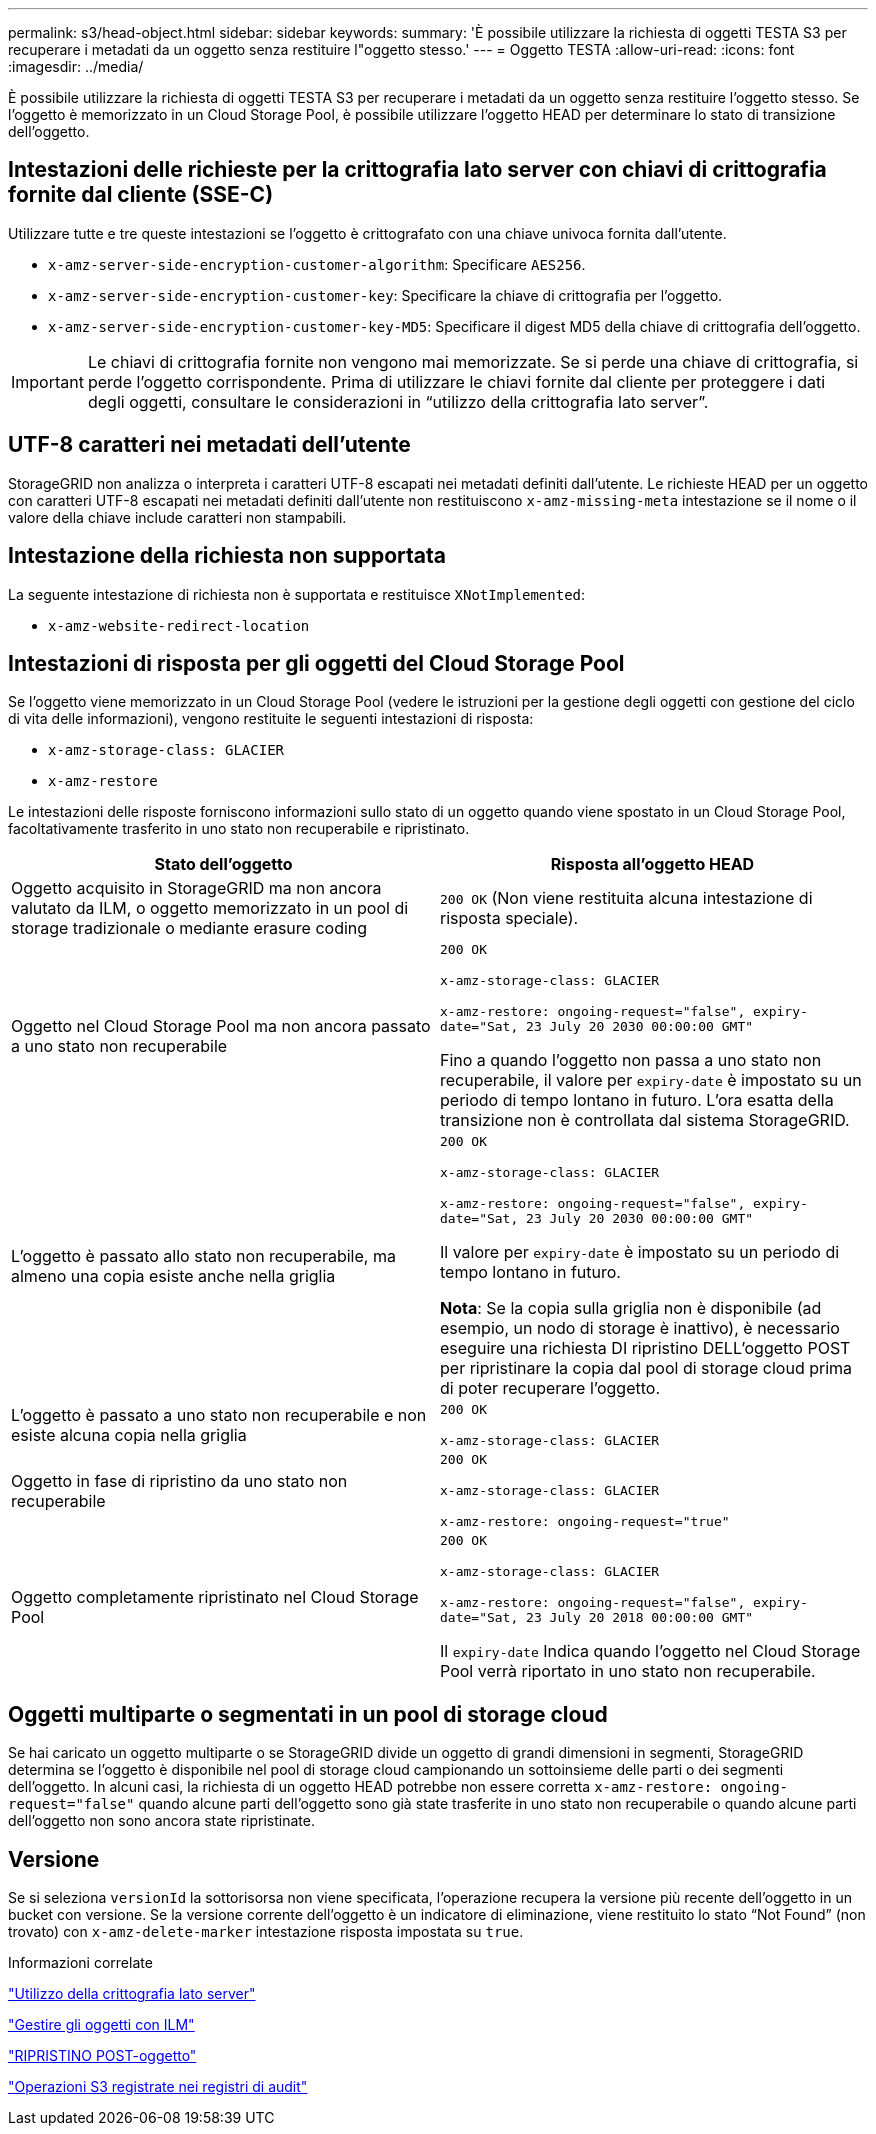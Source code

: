 ---
permalink: s3/head-object.html 
sidebar: sidebar 
keywords:  
summary: 'È possibile utilizzare la richiesta di oggetti TESTA S3 per recuperare i metadati da un oggetto senza restituire l"oggetto stesso.' 
---
= Oggetto TESTA
:allow-uri-read: 
:icons: font
:imagesdir: ../media/


[role="lead"]
È possibile utilizzare la richiesta di oggetti TESTA S3 per recuperare i metadati da un oggetto senza restituire l'oggetto stesso. Se l'oggetto è memorizzato in un Cloud Storage Pool, è possibile utilizzare l'oggetto HEAD per determinare lo stato di transizione dell'oggetto.



== Intestazioni delle richieste per la crittografia lato server con chiavi di crittografia fornite dal cliente (SSE-C)

Utilizzare tutte e tre queste intestazioni se l'oggetto è crittografato con una chiave univoca fornita dall'utente.

* `x-amz-server-side-encryption-customer-algorithm`: Specificare `AES256`.
* `x-amz-server-side-encryption-customer-key`: Specificare la chiave di crittografia per l'oggetto.
* `x-amz-server-side-encryption-customer-key-MD5`: Specificare il digest MD5 della chiave di crittografia dell'oggetto.



IMPORTANT: Le chiavi di crittografia fornite non vengono mai memorizzate. Se si perde una chiave di crittografia, si perde l'oggetto corrispondente. Prima di utilizzare le chiavi fornite dal cliente per proteggere i dati degli oggetti, consultare le considerazioni in "`utilizzo della crittografia lato server`".



== UTF-8 caratteri nei metadati dell'utente

StorageGRID non analizza o interpreta i caratteri UTF-8 escapati nei metadati definiti dall'utente. Le richieste HEAD per un oggetto con caratteri UTF-8 escapati nei metadati definiti dall'utente non restituiscono `x-amz-missing-meta` intestazione se il nome o il valore della chiave include caratteri non stampabili.



== Intestazione della richiesta non supportata

La seguente intestazione di richiesta non è supportata e restituisce `XNotImplemented`:

* `x-amz-website-redirect-location`




== Intestazioni di risposta per gli oggetti del Cloud Storage Pool

Se l'oggetto viene memorizzato in un Cloud Storage Pool (vedere le istruzioni per la gestione degli oggetti con gestione del ciclo di vita delle informazioni), vengono restituite le seguenti intestazioni di risposta:

* `x-amz-storage-class: GLACIER`
* `x-amz-restore`


Le intestazioni delle risposte forniscono informazioni sullo stato di un oggetto quando viene spostato in un Cloud Storage Pool, facoltativamente trasferito in uno stato non recuperabile e ripristinato.

|===
| Stato dell'oggetto | Risposta all'oggetto HEAD 


 a| 
Oggetto acquisito in StorageGRID ma non ancora valutato da ILM, o oggetto memorizzato in un pool di storage tradizionale o mediante erasure coding
 a| 
`200 OK` (Non viene restituita alcuna intestazione di risposta speciale).



 a| 
Oggetto nel Cloud Storage Pool ma non ancora passato a uno stato non recuperabile
 a| 
`200 OK`

`x-amz-storage-class: GLACIER`

`x-amz-restore: ongoing-request="false", expiry-date="Sat, 23 July 20 2030 00:00:00 GMT"`

Fino a quando l'oggetto non passa a uno stato non recuperabile, il valore per `expiry-date` è impostato su un periodo di tempo lontano in futuro. L'ora esatta della transizione non è controllata dal sistema StorageGRID.



 a| 
L'oggetto è passato allo stato non recuperabile, ma almeno una copia esiste anche nella griglia
 a| 
`200 OK`

`x-amz-storage-class: GLACIER`

`x-amz-restore: ongoing-request="false", expiry-date="Sat, 23 July 20 2030 00:00:00 GMT"`

Il valore per `expiry-date` è impostato su un periodo di tempo lontano in futuro.

*Nota*: Se la copia sulla griglia non è disponibile (ad esempio, un nodo di storage è inattivo), è necessario eseguire una richiesta DI ripristino DELL'oggetto POST per ripristinare la copia dal pool di storage cloud prima di poter recuperare l'oggetto.



 a| 
L'oggetto è passato a uno stato non recuperabile e non esiste alcuna copia nella griglia
 a| 
`200 OK`

`x-amz-storage-class: GLACIER`



 a| 
Oggetto in fase di ripristino da uno stato non recuperabile
 a| 
`200 OK`

`x-amz-storage-class: GLACIER`

`x-amz-restore: ongoing-request="true"`



 a| 
Oggetto completamente ripristinato nel Cloud Storage Pool
 a| 
`200 OK`

`x-amz-storage-class: GLACIER`

`x-amz-restore: ongoing-request="false", expiry-date="Sat, 23 July 20 2018 00:00:00 GMT"`

Il `expiry-date` Indica quando l'oggetto nel Cloud Storage Pool verrà riportato in uno stato non recuperabile.

|===


== Oggetti multiparte o segmentati in un pool di storage cloud

Se hai caricato un oggetto multiparte o se StorageGRID divide un oggetto di grandi dimensioni in segmenti, StorageGRID determina se l'oggetto è disponibile nel pool di storage cloud campionando un sottoinsieme delle parti o dei segmenti dell'oggetto. In alcuni casi, la richiesta di un oggetto HEAD potrebbe non essere corretta `x-amz-restore: ongoing-request="false"` quando alcune parti dell'oggetto sono già state trasferite in uno stato non recuperabile o quando alcune parti dell'oggetto non sono ancora state ripristinate.



== Versione

Se si seleziona `versionId` la sottorisorsa non viene specificata, l'operazione recupera la versione più recente dell'oggetto in un bucket con versione. Se la versione corrente dell'oggetto è un indicatore di eliminazione, viene restituito lo stato "`Not Found`" (non trovato) con `x-amz-delete-marker` intestazione risposta impostata su `true`.

.Informazioni correlate
link:s3-rest-api-supported-operations-and-limitations.html["Utilizzo della crittografia lato server"]

link:../ilm/index.html["Gestire gli oggetti con ILM"]

link:post-object-restore.html["RIPRISTINO POST-oggetto"]

link:s3-operations-tracked-in-audit-logs.html["Operazioni S3 registrate nei registri di audit"]
